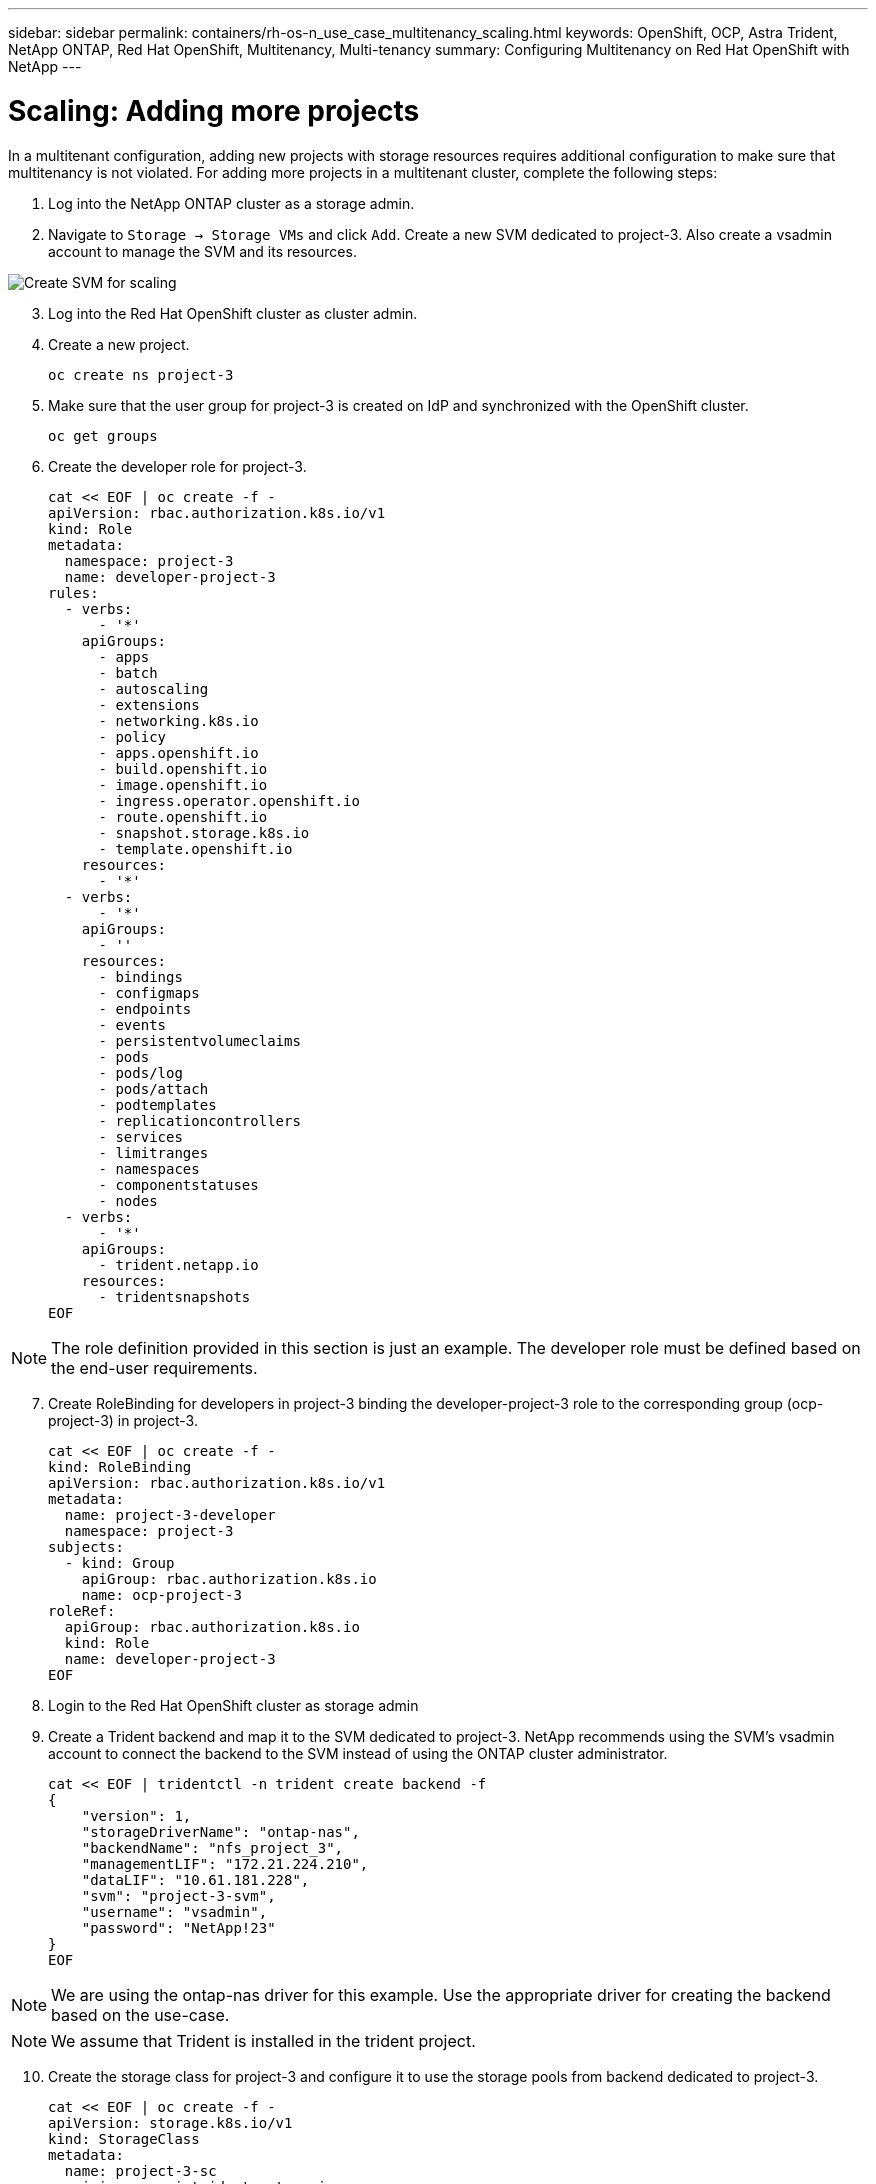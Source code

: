 ---
sidebar: sidebar
permalink: containers/rh-os-n_use_case_multitenancy_scaling.html
keywords: OpenShift, OCP, Astra Trident, NetApp ONTAP, Red Hat OpenShift, Multitenancy, Multi-tenancy
summary: Configuring Multitenancy on Red Hat OpenShift with NetApp
---

= Scaling: Adding more projects
:hardbreaks:
:nofooter:
:icons: font
:linkattrs:
:imagesdir: ../media/

[.lead]
In a multitenant configuration, adding new projects with storage resources requires additional configuration to make sure that multitenancy is not violated. For adding more projects in a multitenant cluster, complete the following steps:

.	Log into the NetApp ONTAP cluster as a storage admin.
. Navigate to `Storage -> Storage VMs` and click `Add`. Create a new SVM dedicated to project-3. Also create a vsadmin account to manage the SVM and its resources.

image::redhat_openshift_image42.jpg[Create SVM for scaling]

[start=3]
.	Log into the Red Hat OpenShift cluster as cluster admin.
.	Create a new project.
[source, console]
oc create ns project-3

.	Make sure that the user group for project-3 is created on IdP and synchronized with the OpenShift cluster.
[source, console]
oc get groups

.	Create the developer role for project-3.
[source, console]
cat << EOF | oc create -f -
apiVersion: rbac.authorization.k8s.io/v1
kind: Role
metadata:
  namespace: project-3
  name: developer-project-3
rules:
  - verbs:
      - '*'
    apiGroups:
      - apps
      - batch
      - autoscaling
      - extensions
      - networking.k8s.io
      - policy
      - apps.openshift.io
      - build.openshift.io
      - image.openshift.io
      - ingress.operator.openshift.io
      - route.openshift.io
      - snapshot.storage.k8s.io
      - template.openshift.io
    resources:
      - '*'
  - verbs:
      - '*'
    apiGroups:
      - ''
    resources:
      - bindings
      - configmaps
      - endpoints
      - events
      - persistentvolumeclaims
      - pods
      - pods/log
      - pods/attach
      - podtemplates
      - replicationcontrollers
      - services
      - limitranges
      - namespaces
      - componentstatuses
      - nodes
  - verbs:
      - '*'
    apiGroups:
      - trident.netapp.io
    resources:
      - tridentsnapshots
EOF

NOTE: The role definition provided in this section is just an example. The developer role must be defined based on the end-user requirements.

[start=7]
.	Create RoleBinding for developers in project-3 binding the developer-project-3 role to the corresponding group (ocp-project-3) in project-3.
[source, console]
cat << EOF | oc create -f -
kind: RoleBinding
apiVersion: rbac.authorization.k8s.io/v1
metadata:
  name: project-3-developer
  namespace: project-3
subjects:
  - kind: Group
    apiGroup: rbac.authorization.k8s.io
    name: ocp-project-3
roleRef:
  apiGroup: rbac.authorization.k8s.io
  kind: Role
  name: developer-project-3
EOF

.	Login to the Red Hat OpenShift cluster as storage admin
.	Create a Trident backend and map it to the SVM dedicated to project-3. NetApp recommends using the SVM's vsadmin account to connect the backend to the SVM instead of using the ONTAP cluster administrator.
[source, console]
cat << EOF | tridentctl -n trident create backend -f
{
    "version": 1,
    "storageDriverName": "ontap-nas",
    "backendName": "nfs_project_3",
    "managementLIF": "172.21.224.210",
    "dataLIF": "10.61.181.228",
    "svm": "project-3-svm",
    "username": "vsadmin",
    "password": "NetApp!23"
}
EOF

NOTE: We are using the ontap-nas driver for this example. Use the appropriate driver for creating the backend based on the use-case.

NOTE: We assume that Trident is installed in the trident project.

[start=10]
.	Create the storage class for project-3 and configure it to use the storage pools from backend dedicated to project-3.
[source, console]
cat << EOF | oc create -f -
apiVersion: storage.k8s.io/v1
kind: StorageClass
metadata:
  name: project-3-sc
provisioner: csi.trident.netapp.io
parameters:
  backendType: ontap-nas
  storagePools: "nfs_project_3:.*"
EOF

.	Create a ResourceQuota to restrict resources in project-3 requesting storage from storageclasses dedicated to other projects.
[source, console]
cat << EOF | oc create -f -
kind: ResourceQuota
apiVersion: v1
metadata:
  name: project-3-sc-rq
  namespace: project-3
spec:
  hard:
    project-1-sc.storageclass.storage.k8s.io/persistentvolumeclaims: 0
    project-2-sc.storageclass.storage.k8s.io/persistentvolumeclaims: 0
EOF

.	Patch the ResourceQuotas in other projects to restrict resources in those projects from accessing storage from the storageclass dedicated to project-3.
[source, console]
oc patch resourcequotas project-1-sc-rq -n project-1 --patch '{"spec":{"hard":{ "project-3-sc.storageclass.storage.k8s.io/persistentvolumeclaims": 0}}}'
oc patch resourcequotas project-2-sc-rq -n project-2 --patch '{"spec":{"hard":{ "project-3-sc.storageclass.storage.k8s.io/persistentvolumeclaims": 0}}}'
